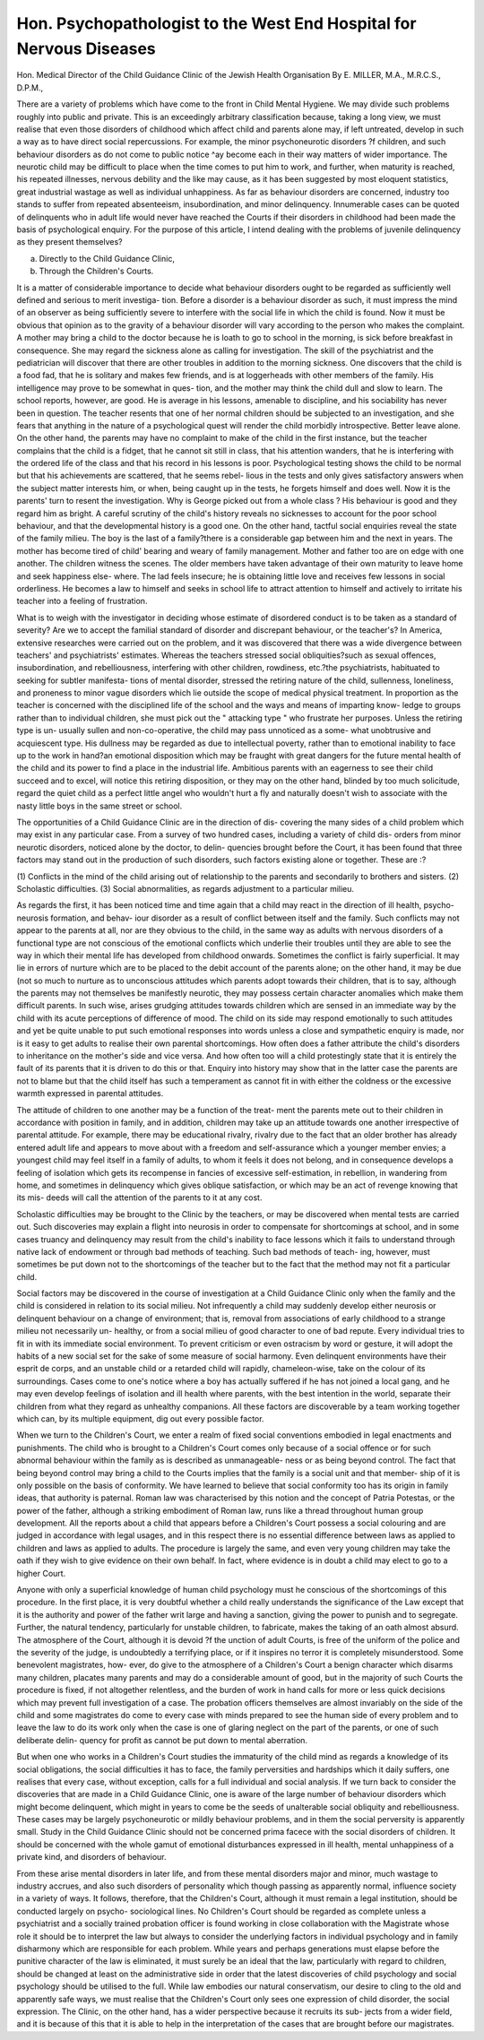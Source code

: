 Hon. Psychopathologist to the West End Hospital for Nervous Diseases
===================================================================== 

Hon. Medical Director of the Child Guidance Clinic of the Jewish Health Organisation
By E. MILLER, M.A., M.R.C.S., D.P.M.,

There are a variety of problems which have come to the front in Child
Mental Hygiene. We may divide such problems roughly into public and
private. This is an exceedingly arbitrary classification because, taking a long
view, we must realise that even those disorders of childhood which affect
child and parents alone may, if left untreated, develop in such a way as to have
direct social repercussions. For example, the minor psychoneurotic disorders
?f children, and such behaviour disorders as do not come to public notice
^ay become each in their way matters of wider importance. The neurotic
child may be difficult to place when the time comes to put him to work, and
further, when maturity is reached, his repeated illnesses, nervous debility
and the like may cause, as it has been suggested by most eloquent statistics,
great industrial wastage as well as individual unhappiness. As far as behaviour
disorders are concerned, industry too stands to suffer from repeated absenteeism,
insubordination, and minor delinquency. Innumerable cases can be quoted
of delinquents who in adult life would never have reached the Courts if their
disorders in childhood had been made the basis of psychological enquiry. For
the purpose of this article, I intend dealing with the problems of juvenile
delinquency as they present themselves?

(a) Directly to the Child Guidance Clinic,
(b) Through the Children's Courts.

It is a matter of considerable importance to decide what behaviour disorders
ought to be regarded as sufficiently well defined and serious to merit investiga-
tion. Before a disorder is a behaviour disorder as such, it must impress the
mind of an observer as being sufficiently severe to interfere with the social life
in which the child is found. Now it must be obvious that opinion as to the
gravity of a behaviour disorder will vary according to the person who makes
the complaint. A mother may bring a child to the doctor because he is loath
to go to school in the morning, is sick before breakfast in consequence. She
may regard the sickness alone as calling for investigation. The skill of the
psychiatrist and the pediatrician will discover that there are other troubles in
addition to the morning sickness. One discovers that the child is a food fad,
that he is solitary and makes few friends, and is at loggerheads with other
members of the family. His intelligence may prove to be somewhat in ques-
tion, and the mother may think the child dull and slow to learn. The school
reports, however, are good. He is average in his lessons, amenable to discipline,
and his sociability has never been in question. The teacher resents that one
of her normal children should be subjected to an investigation, and she fears
that anything in the nature of a psychological quest will render the child
morbidly introspective. Better leave alone. On the other hand, the parents
may have no complaint to make of the child in the first instance, but the
teacher complains that the child is a fidget, that he cannot sit still in class,
that his attention wanders, that he is interfering with the ordered life of the
class and that his record in his lessons is poor. Psychological testing shows the
child to be normal but that his achievements are scattered, that he seems rebel-
lious in the tests and only gives satisfactory answers when the subject matter
interests him, or when, being caught up in the tests, he forgets himself and
does well. Now it is the parents' turn to resent the investigation. Why is
George picked out from a whole class ? His behaviour is good and they regard
him as bright. A careful scrutiny of the child's history reveals no sicknesses
to account for the poor school behaviour, and that the developmental history
is a good one. On the other hand, tactful social enquiries reveal the state of
the family milieu. The boy is the last of a family?there is a considerable gap
between him and the next in years. The mother has become tired of child'
bearing and weary of family management. Mother and father too are on edge
with one another. The children witness the scenes. The older members have
taken advantage of their own maturity to leave home and seek happiness else-
where. The lad feels insecure; he is obtaining little love and receives few
lessons in social orderliness. He becomes a law to himself and seeks in school
life to attract attention to himself and actively to irritate his teacher into a
feeling of frustration.

What is to weigh with the investigator in deciding whose estimate of
disordered conduct is to be taken as a standard of severity? Are we to accept
the familial standard of disorder and discrepant behaviour, or the teacher's?
In America, extensive researches were carried out on the problem, and it was
discovered that there was a wide divergence between teachers' and psychiatrists'
estimates. Whereas the teachers stressed social obliquities?such as sexual
offences, insubordination, and rebelliousness, interfering with other children,
rowdiness, etc.?the psychiatrists, habituated to seeking for subtler manifesta-
tions of mental disorder, stressed the retiring nature of the child, sullenness,
loneliness, and proneness to minor vague disorders which lie outside the scope
of medical physical treatment. In proportion as the teacher is concerned with
the disciplined life of the school and the ways and means of imparting know-
ledge to groups rather than to individual children, she must pick out the
" attacking type " who frustrate her purposes. Unless the retiring type is un-
usually sullen and non-co-operative, the child may pass unnoticed as a some-
what unobtrusive and acquiescent type. His dullness may be regarded as due
to intellectual poverty, rather than to emotional inability to face up to the work
in hand?an emotional disposition which may be fraught with great dangers
for the future mental health of the child and its power to find a place in the
industrial life. Ambitious parents with an eagerness to see their child succeed
and to excel, will notice this retiring disposition, or they may on the other
hand, blinded by too much solicitude, regard the quiet child as a perfect little
angel who wouldn't hurt a fly and naturally doesn't wish to associate with the
nasty little boys in the same street or school.

The opportunities of a Child Guidance Clinic are in the direction of dis-
covering the many sides of a child problem which may exist in any particular
case. From a survey of two hundred cases, including a variety of child dis-
orders from minor neurotic disorders, noticed alone by the doctor, to delin-
quencies brought before the Court, it has been found that three factors may
stand out in the production of such disorders, such factors existing alone or
together. These are :?

(1) Conflicts in the mind of the child arising out of relationship to the
parents and secondarily to brothers and sisters.
(2) Scholastic difficulties.
(3) Social abnormalities, as regards adjustment to a particular milieu.

As regards the first, it has been noticed time and time again that a child
may react in the direction of ill health, psycho-neurosis formation, and behav-
iour disorder as a result of conflict between itself and the family. Such conflicts
may not appear to the parents at all, nor are they obvious to the child, in the
same way as adults with nervous disorders of a functional type are not conscious
of the emotional conflicts which underlie their troubles until they are able to
see the way in which their mental life has developed from childhood onwards.
Sometimes the conflict is fairly superficial. It may lie in errors of nurture
which are to be placed to the debit account of the parents alone; on the other
hand, it may be due (not so much to nurture as to unconscious attitudes which
parents adopt towards their children, that is to say, although the parents may
not themselves be manifestly neurotic, they may possess certain character
anomalies which make them difficult parents. In such wise, arises grudging
attitudes towards children which are sensed in an immediate way by the child
with its acute perceptions of difference of mood. The child on its side may
respond emotionally to such attitudes and yet be quite unable to put such
emotional responses into words unless a close and sympathetic enquiry is made,
nor is it easy to get adults to realise their own parental shortcomings. How
often does a father attribute the child's disorders to inheritance on the mother's
side and vice versa. And how often too will a child protestingly state that it
is entirely the fault of its parents that it is driven to do this or that. Enquiry
into history may show that in the latter case the parents are not to blame but
that the child itself has such a temperament as cannot fit in with either the
coldness or the excessive warmth expressed in parental attitudes.

The attitude of children to one another may be a function of the treat-
ment the parents mete out to their children in accordance with position in
family, and in addition, children may take up an attitude towards one another
irrespective of parental attitude. For example, there may be educational
rivalry, rivalry due to the fact that an older brother has already entered adult
life and appears to move about with a freedom and self-assurance which a
younger member envies; a youngest child may feel itself in a family of adults,
to whom it feels it does not belong, and in consequence develops a feeling of
isolation which gets its recompense in fancies of excessive self-estimation, in
rebellion, in wandering from home, and sometimes in delinquency which gives
oblique satisfaction, or which may be an act of revenge knowing that its mis-
deeds will call the attention of the parents to it at any cost.

Scholastic difficulties may be brought to the Clinic by the teachers, or
may be discovered when mental tests are carried out. Such discoveries may
explain a flight into neurosis in order to compensate for shortcomings at
school, and in some cases truancy and delinquency may result from the child's
inability to face lessons which it fails to understand through native lack of
endowment or through bad methods of teaching. Such bad methods of teach-
ing, however, must sometimes be put down not to the shortcomings of the
teacher but to the fact that the method may not fit a particular child.

Social factors may be discovered in the course of investigation at a Child
Guidance Clinic only when the family and the child is considered in relation
to its social milieu. Not infrequently a child may suddenly develop either
neurosis or delinquent behaviour on a change of environment; that is, removal
from associations of early childhood to a strange milieu not necessarily un-
healthy, or from a social milieu of good character to one of bad repute. Every
individual tries to fit in with its immediate social environment. To prevent
criticism or even ostracism by word or gesture, it will adopt the habits of a
new social set for the sake of some measure of social harmony. Even delinquent
environments have their esprit de corps, and an unstable child or a retarded
child will rapidly, chameleon-wise, take on the colour of its surroundings.
Cases come to one's notice where a boy has actually suffered if he has not joined
a local gang, and he may even develop feelings of isolation and ill health where
parents, with the best intention in the world, separate their children from
what they regard as unhealthy companions. All these factors are discoverable
by a team working together which can, by its multiple equipment, dig out
every possible factor.

When we turn to the Children's Court, we enter a realm of fixed social
conventions embodied in legal enactments and punishments. The child who
is brought to a Children's Court comes only because of a social offence or for
such abnormal behaviour within the family as is described as unmanageable-
ness or as being beyond control. The fact that being beyond control may bring
a child to the Courts implies that the family is a social unit and that member-
ship of it is only possible on the basis of conformity. We have learned to believe
that social conformity too has its origin in family ideas, that authority is
paternal. Roman law was characterised by this notion and the concept of
Patria Potestas, or the power of the father, although a striking embodiment
of Roman law, runs like a thread throughout human group development. All
the reports about a child that appears before a Children's Court possess a social
colouring and are judged in accordance with legal usages, and in this respect
there is no essential difference between laws as applied to children and laws
as applied to adults. The procedure is largely the same, and even very young
children may take the oath if they wish to give evidence on their own behalf.
In fact, where evidence is in doubt a child may elect to go to a higher Court.

Anyone with only a superficial knowledge of human child psychology must
he conscious of the shortcomings of this procedure. In the first place, it is
very doubtful whether a child really understands the significance of the Law
except that it is the authority and power of the father writ large and having
a sanction, giving the power to punish and to segregate. Further, the natural
tendency, particularly for unstable children, to fabricate, makes the taking of
an oath almost absurd. The atmosphere of the Court, although it is devoid
?f the unction of adult Courts, is free of the uniform of the police and the
severity of the judge, is undoubtedly a terrifying place, or if it inspires no
terror it is completely misunderstood. Some benevolent magistrates, how-
ever, do give to the atmosphere of a Children's Court a benign character which
disarms many children, placates many parents and may do a considerable
amount of good, but in the majority of such Courts the procedure is fixed, if
not altogether relentless, and the burden of work in hand calls for more or less
quick decisions which may prevent full investigation of a case. The probation
officers themselves are almost invariably on the side of the child and some
magistrates do come to every case with minds prepared to see the human side
of every problem and to leave the law to do its work only when the case is one
of glaring neglect on the part of the parents, or one of such deliberate delin-
quency for profit as cannot be put down to mental aberration.

But when one who works in a Children's Court studies the immaturity
of the child mind as regards a knowledge of its social obligations, the social
difficulties it has to face, the family perversities and hardships which it daily
suffers, one realises that every case, without exception, calls for a full individual
and social analysis. If we turn back to consider the discoveries that are made
in a Child Guidance Clinic, one is aware of the large number of behaviour
disorders which might become delinquent, which might in years to come be
the seeds of unalterable social obliquity and rebelliousness. These cases may
be largely psychoneurotic or mildly behaviour problems, and in them the social
perversity is apparently small. Study in the Child Guidance Clinic should
not be concerned prima facece with the social disorders of children. It should
be concerned with the whole gamut of emotional disturbances expressed in
ill health, mental unhappiness of a private kind, and disorders of behaviour.

From these arise mental disorders in later life, and from these mental disorders
major and minor, much wastage to industry accrues, and also such disorders
of personality which though passing as apparently normal, influence society
in a variety of ways. It follows, therefore, that the Children's Court, although
it must remain a legal institution, should be conducted largely on psycho-
sociological lines. No Children's Court should be regarded as complete unless
a psychiatrist and a socially trained probation officer is found working in close
collaboration with the Magistrate whose role it should be to interpret the law
but always to consider the underlying factors in individual psychology and
in family disharmony which are responsible for each problem. While years
and perhaps generations must elapse before the punitive character of the law
is eliminated, it must surely be an ideal that the law, particularly with regard
to children, should be changed at least on the administrative side in order that
the latest discoveries of child psychology and social psychology should be
utilised to the full. While law embodies our natural conservatism, our desire
to cling to the old and apparently safe ways, we must realise that the Children's
Court only sees one expression of child disorder, the social expression. The
Clinic, on the other hand, has a wider perspective because it recruits its sub-
jects from a wider field, and it is because of this that it is able to help in the
interpretation of the cases that are brought before our magistrates.
